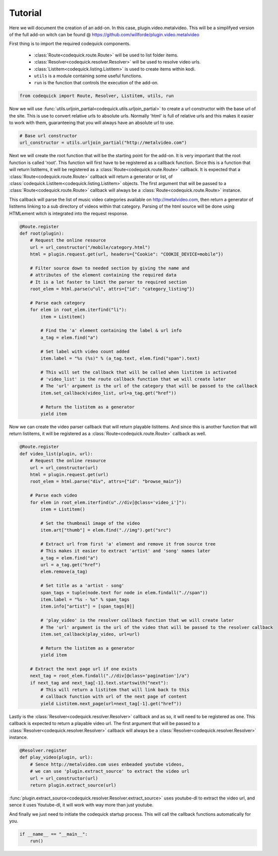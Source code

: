 ########
Tutorial
########
Here we will document the creation of an add-on.
In this case, plugin.video.metalvideo. This will be a simplifyed version of the full add-on
witch can be found @ https://github.com/willforde/plugin.video.metalvideo

First thing is to import the required codequick components.

    * :class:`Route<codequick.route.Route>` will be used to list folder items.
    * :class:`Resolver<codequick.resolver.Resolver>` will be used to resolve video urls.
    * :class:`Listitem<codequick.listing.Listitem>` is used to create items within kodi.
    * ``utils`` is a module containing some useful functions.
    * ``run`` is the function that controls the execution of the add-on.

.. code-block:: python

    from codequick import Route, Resolver, Listitem, utils, run

Now we will use :func:`utils.urljoin_partial<codequick.utils.urljoin_partial>` to create a url constructor
with the base url of the site. This is use to convert relative urls to absolute urls.
Normally 'html' is full of relative urls and this makes it easier to work with them,
guaranteeing that you will always have an absolute url to use.

.. code-block:: python

    # Base url constructor
    url_constructor = utils.urljoin_partial("http://metalvideo.com")

Next we will create the root function that will be the starting point for the add-on.
It is very important that the root function is called 'root'.
This function will first have to be registered as a callback function.
Since this is a function that will return listitems, it will be registered as a :class:`Route<codequick.route.Route>`
callback. It is expected that a :class:`Route<codequick.route.Route>` callback will return a generator or list, of
:class:`codequick.Listitem<codequick.listing.Listitem>` objects.
The first argument that will be passed to a :class:`Route<codequick.route.Route>` callback will always be a
:class:`Route<codequick.route.Route>` instance.

This callback will parse the list of music video categories available on http://metalvideo.com, then return a
generator of listitems linking to a sub directory of videos within that category.
Parsing of the html source will be done using HTMLement witch is integrated into the request response.

.. seealso:: http://python-htmlement.readthedocs.io/en/stable/

             http://urlquick.readthedocs.io/en/stable/

.. code-block:: python

    @Route.register
    def root(plugin):
        # Request the online resource
        url = url_constructor("/mobile/category.html")
        html = plugin.request.get(url, headers={"Cookie": "COOKIE_DEVICE=mobile"})

        # Filter source down to needed section by giving the name and
        # attributes of the element containing the required data
        # It is a lot faster to limit the parser to required section
        root_elem = html.parse(u"ul", attrs={"id": "category_listing"})

        # Parse each category
        for elem in root_elem.iterfind("li"):
            item = Listitem()

            # Find the 'a' element containing the label & url info
            a_tag = elem.find("a")

            # Set label with video count added
            item.label = "%s (%s)" % (a_tag.text, elem.find("span").text)

            # This will set the callback that will be called when listitem is activated
            # 'video_list' is the route callback function that we will create later
            # The 'url' argument is the url of the category that will be passed to the callback
            item.set_callback(video_list, url=a_tag.get("href"))

            # Return the listitem as a generator
            yield item

Now we can create the video parser callback that will return playable listitems.
And since this is another function that will return listitems, it will be registered as a
:class:`Route<codequick.route.Route>` callback as well.

.. code-block:: python

    @Route.register
    def video_list(plugin, url):
        # Request the online resource
        url = url_constructor(url)
        html = plugin.request.get(url)
        root_elem = html.parse("div", attrs={"id": "browse_main"})

        # Parse each video
        for elem in root_elem.iterfind(u".//div[@class='video_i']"):
            item = Listitem()

            # Set the thumbnail image of the video
            item.art["thumb"] = elem.find(".//img").get("src")

            # Extract url from first 'a' element and remove it from source tree
            # This makes it easier to extract 'artist' and 'song' names later
            a_tag = elem.find("a")
            url = a_tag.get("href")
            elem.remove(a_tag)

            # Set title as a 'artist - song'
            span_tags = tuple(node.text for node in elem.findall(".//span"))
            item.label = "%s - %s" % span_tags
            item.info["artist"] = [span_tags[0]]

            # 'play_video' is the resolver callback function that we will create later
            # The 'url' argument is the url of the video that will be passed to the resolver callback
            item.set_callback(play_video, url=url)

            # Return the listitem as a generator
            yield item

        # Extract the next page url if one exists
        next_tag = root_elem.findall(".//div[@class='pagination']/a")
        if next_tag and next_tag[-1].text.startswith("next"):
            # This will return a listitem that will link back to this
            # callback function with url of the next page of content
            yield Listitem.next_page(url=next_tag[-1].get("href"))

Lastly is the :class:`Resolver<codequick.resolver.Resolver>` callback and as so, it will need to be registered as one.
This callback is expected to return a playable video url. The first argument that will be passed to a
:class:`Resolver<codequick.resolver.Resolver>` callback will always be a
:class:`Resolver<codequick.resolver.Resolver>` instance.

.. code-block:: python

    @Resolver.register
    def play_video(plugin, url):
        # Sence http://metalvideo.com uses enbeaded youtube videos,
        # we can use 'plugin.extract_source' to extract the video url
        url = url_constructor(url)
        return plugin.extract_source(url)

:func:`plugin.extract_source<codequick.resolver.Resolver.extract_source>` uses youtube-dl to extract the
video url, and sence it uses Youtube-dl, it will work with way more than just youtube.

.. seealso:: https://rg3.github.io/youtube-dl/supportedsites.html

And finally we just need to initiate the codequick startup process.
This will call the callback functions automatically for you.

.. code-block:: python

    if __name__ == "__main__":
        run()
